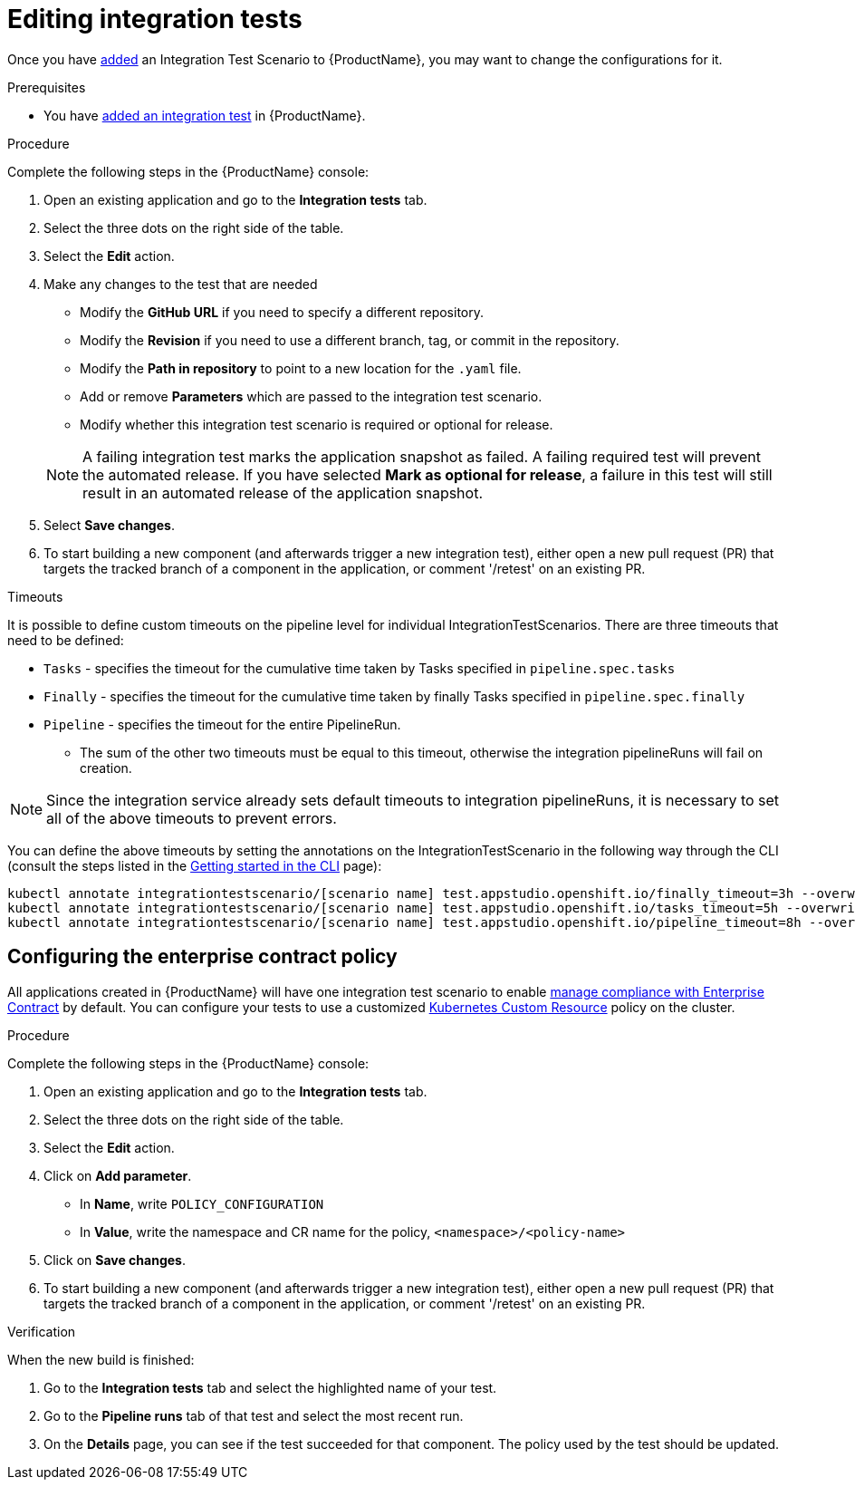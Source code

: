 = Editing integration tests

Once you have xref:./adding.adoc[added] an Integration Test Scenario to {ProductName}, you may want to change the configurations for it. 

.Prerequisites

* You have xref:./adding.adoc[added an integration test] in {ProductName}.

.Procedure

Complete the following steps in the {ProductName} console:

. Open an existing application and go to the *Integration tests* tab.

. Select the three dots on the right side of the table.

. Select the *Edit* action.

. Make any changes to the test that are needed

    * Modify the *GitHub URL* if you need to specify a different repository.
    * Modify the *Revision* if you need to use a different branch, tag, or commit in the repository.
    * Modify the *Path in repository* to point to a new location for the `.yaml` file.
    * Add or remove *Parameters* which are passed to the integration test scenario.
    * Modify whether this integration test scenario is required or optional for release.

+
NOTE: A failing integration test marks the application snapshot as failed. A failing required test will prevent the automated release. If you have selected *Mark as optional for release*, a failure in this test will still result in an automated release of the application snapshot.

. Select *Save changes*.

. To start building a new component (and afterwards trigger a new integration test), either open a new pull request (PR) that targets the tracked branch of a component in the application, or comment '/retest' on an existing PR.

.Timeouts

It is possible to define custom timeouts on the pipeline level for individual IntegrationTestScenarios.
There are three timeouts that need to be defined:

* `Tasks` - specifies the timeout for the cumulative time taken by Tasks specified in `pipeline.spec.tasks`
* `Finally` - specifies the timeout for the cumulative time taken by finally Tasks specified in `pipeline.spec.finally`
* `Pipeline` - specifies the timeout for the entire PipelineRun.
** The sum of the other two timeouts must be equal to this timeout, otherwise the integration pipelineRuns will fail on creation.

NOTE: Since the integration service already sets default timeouts to integration pipelineRuns, it is necessary to set all of the above timeouts to prevent errors.

You can define the above timeouts by setting the annotations on the IntegrationTestScenario in the following
way through the CLI (consult the steps listed in the xref:/getting-started/index.adoc#getting-started-with-the-cli[Getting started in the CLI] page):

[source,bash]
----
kubectl annotate integrationtestscenario/[scenario name] test.appstudio.openshift.io/finally_timeout=3h --overwrite
kubectl annotate integrationtestscenario/[scenario name] test.appstudio.openshift.io/tasks_timeout=5h --overwrite
kubectl annotate integrationtestscenario/[scenario name] test.appstudio.openshift.io/pipeline_timeout=8h --overwrite
----

== Configuring the enterprise contract policy

All applications created in {ProductName} will have one integration test scenario to enable xref:/managing-compliance-with-ec[manage compliance with Enterprise Contract] by default. You can configure your tests to use a customized link:https://enterprisecontract.dev/docs/user-guide/custom-config.html#_using_an_enterprisecontractpolicy_kubernetes_custom_resource_cr[Kubernetes Custom Resource] policy on the cluster.

.Procedure

Complete the following steps in the {ProductName} console:

. Open an existing application and go to the *Integration tests* tab.

. Select the three dots on the right side of the table.

. Select the *Edit* action.

. Click on *Add parameter*.

    * In *Name*, write `POLICY_CONFIGURATION`
    * In *Value*, write the namespace and CR name for the policy, `<namespace>/<policy-name>`

. Click on *Save changes*.

. To start building a new component (and afterwards trigger a new integration test), either open a new pull request (PR) that targets the tracked branch of a component in the application, or comment '/retest' on an existing PR.

.Verification

When the new build is finished:

. Go to the *Integration tests* tab and select the highlighted name of your test.

. Go to the *Pipeline runs* tab of that test and select the most recent run.

.  On the *Details* page, you can see if the test succeeded for that component. The policy used by the test should be updated. 
